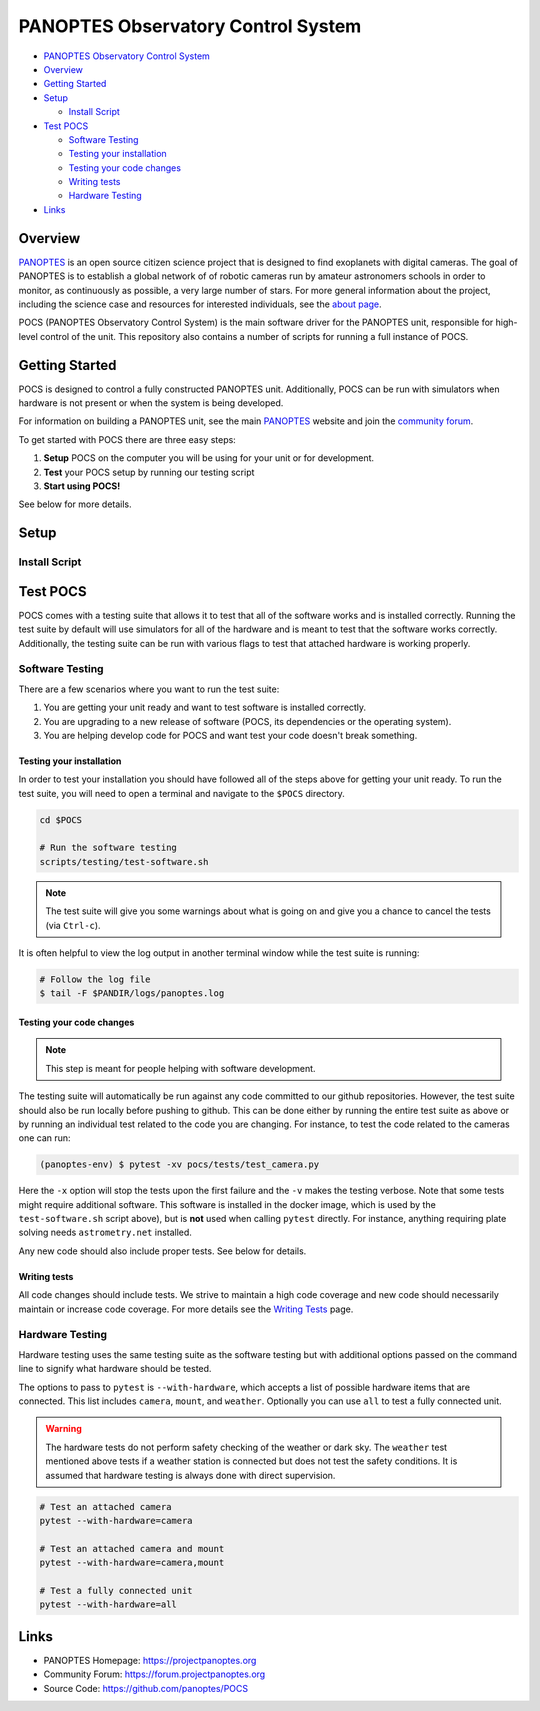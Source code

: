 PANOPTES Observatory Control System
===================================

.. raw:: html

   <p align="center">
   <img src="https://projectpanoptes.org/uploads/2018/12/16/pan-logo.png" alt="PANOPTES logo" />
   </p>

| |Build Status|
| |codecov|
| |astropy|

-  `PANOPTES Observatory Control
   System <#panoptes-observatory-control-system>`__
-  `Overview <#overview>`__
-  `Getting Started <#getting-started>`__
-  `Setup <#setup>`__

   -  `Install Script <#install-script>`__

-  `Test POCS <#test-pocs>`__

   -  `Software Testing <#software-testing>`__
   -  `Testing your installation <#testing-your-installation>`__
   -  `Testing your code changes <#testing-your-code-changes>`__
   -  `Writing tests <#writing-tests>`__
   -  `Hardware Testing <#hardware-testing>`__

-  `Links <#links>`__

Overview
--------

`PANOPTES <https://projectpanoptes.org>`__ is an open source citizen science project
that is designed to find exoplanets with digital cameras. The goal of PANOPTES is
to establish a global network of of robotic cameras run by amateur astronomers
schools in order to monitor, as continuously as possible, a very large number
of stars. For more general information about the project, including the science
case and resources for interested individuals, see the `about page <https://projectpanoptes.org/articles/what-is-panoptes/>`__.

POCS (PANOPTES Observatory Control System) is the main software driver for the
PANOPTES unit, responsible for high-level control of the unit. This repository
also contains a number of scripts for running a full instance of POCS.

Getting Started
---------------

POCS is designed to control a fully constructed PANOPTES unit. Additionally,
POCS can be run with simulators when hardware is not present or when the system
is being developed.

For information on building a PANOPTES unit, see the main `PANOPTES <https://projectpanoptes.org>`__ website and join the
`community forum <https://forum.projectpanoptes.org>`__.

To get started with POCS there are three easy steps:

#. **Setup** POCS on the computer you will be using for your unit or for
   development.
#. **Test** your POCS setup by running our testing script
#. **Start using POCS!**

See below for more details.

Setup
-----

Install Script
~~~~~~~~~~~~~~

Test POCS
---------

POCS comes with a testing suite that allows it to test that all of the software
works and is installed correctly. Running the test suite by default will use simulators for all of the hardware and is meant to test that
the software works correctly. Additionally, the testing suite can be run
with various flags to test that attached hardware is working properly.

Software Testing
~~~~~~~~~~~~~~~~

There are a few scenarios where you want to run the test suite:

#. You are getting your unit ready and want to test software is
   installed correctly.
#. You are upgrading to a new release of software (POCS, its
   dependencies or the operating system).
#. You are helping develop code for POCS and want test your code doesn't
   break something.

Testing your installation
^^^^^^^^^^^^^^^^^^^^^^^^^

In order to test your installation you should have followed all of the steps above
for getting your unit ready. To run the test suite, you will need to open a terminal
and navigate to the ``$POCS`` directory.

.. code:: bash

    cd $POCS

    # Run the software testing
    scripts/testing/test-software.sh

.. note::

    The test suite will give you some warnings about what is going
    on and give you a chance to cancel the tests (via ``Ctrl-c``).

It is often helpful to view the log output in another terminal window
while the test suite is running:

.. code:: bash

    # Follow the log file
    $ tail -F $PANDIR/logs/panoptes.log

Testing your code changes
^^^^^^^^^^^^^^^^^^^^^^^^^

.. note::

    This step is meant for people helping with software development.

The testing suite will automatically be run against any code committed to our github
repositories. However, the test suite should also be run locally before pushing
to github. This can be done either by running the entire test suite as above or
by running an individual test related to the code you are changing. For instance,
to test the code related to the cameras one can run:

.. code:: bash

    (panoptes-env) $ pytest -xv pocs/tests/test_camera.py

Here the ``-x`` option will stop the tests upon the first failure and the ``-v`` makes
the testing verbose.
Note that some tests might require additional software. This software is
installed in the docker image, which is used by the ``test-software.sh``
script above), but is **not** used when calling ``pytest`` directly. For
instance, anything requiring plate solving needs ``astrometry.net``
installed.

Any new code should also include proper tests. See below for details.

Writing tests
^^^^^^^^^^^^^

All code changes should include tests. We strive to maintain a high code coverage
and new code should necessarily maintain or increase code coverage.
For more details see the `Writing
Tests <https://github.com/panoptes/POCS/wiki/Writing-Tests-for-POCS>`__
page.

Hardware Testing
~~~~~~~~~~~~~~~~

Hardware testing uses the same testing suite as the software testing but with
additional options passed on the command line to signify what hardware should be
tested.

The options to pass to ``pytest`` is ``--with-hardware``, which accepts a list of
possible hardware items that are connected. This list includes ``camera``, ``mount``,
and ``weather``. Optionally you can use ``all`` to test a fully connected unit.

.. warning::

    The hardware tests do not perform safety checking of the weather or
    dark sky. The ``weather`` test mentioned above tests if a weather station is
    connected but does not test the safety conditions. It is assumed that hardware
    testing is always done with direct supervision.

.. code:: bash

    # Test an attached camera
    pytest --with-hardware=camera

    # Test an attached camera and mount
    pytest --with-hardware=camera,mount

    # Test a fully connected unit
    pytest --with-hardware=all

Links
-----

-  PANOPTES Homepage: https://projectpanoptes.org
-  Community Forum: https://forum.projectpanoptes.org
-  Source Code: https://github.com/panoptes/POCS

.. |Build Status| image:: https://travis-ci.org/panoptes/POCS.svg?branch=develop
    :target: https://travis-ci.org/panoptes/POCS
.. |codecov| image:: https://codecov.io/gh/panoptes/POCS/branch/develop/graph/badge.svg
   :target: https://codecov.io/gh/panoptes/POCS
.. |astropy| image:: http://img.shields.io/badge/powered%20by-AstroPy-orange.svg?style=flat
   :target: http://www.astropy.org/
